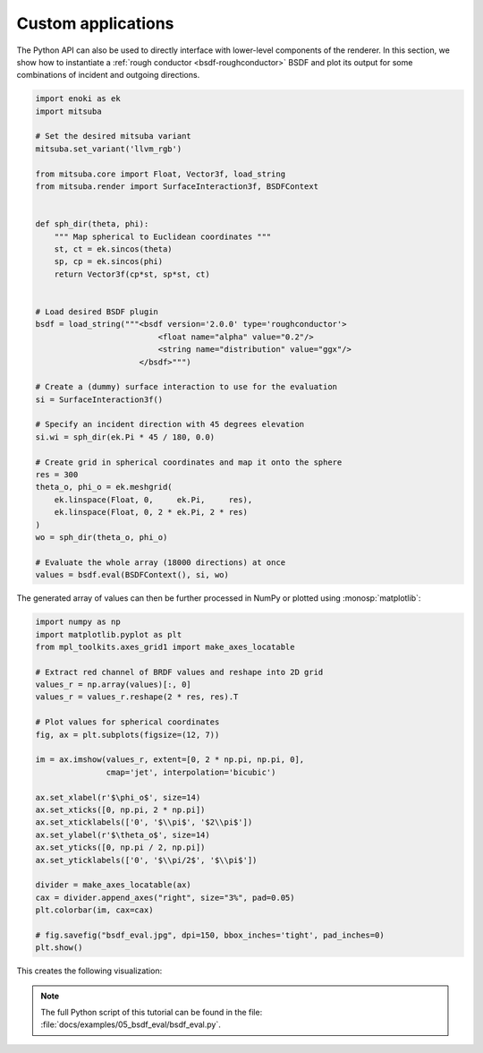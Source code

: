 Custom applications
===================

The Python API can also be used to directly interface with lower-level
components of the renderer. In this section, we show how to instantiate a
:ref:`rough conductor <bsdf-roughconductor>` BSDF and plot its output for some
combinations of incident and outgoing directions.

.. code-block:: python

    import enoki as ek
    import mitsuba

    # Set the desired mitsuba variant
    mitsuba.set_variant('llvm_rgb')

    from mitsuba.core import Float, Vector3f, load_string
    from mitsuba.render import SurfaceInteraction3f, BSDFContext


    def sph_dir(theta, phi):
        """ Map spherical to Euclidean coordinates """
        st, ct = ek.sincos(theta)
        sp, cp = ek.sincos(phi)
        return Vector3f(cp*st, sp*st, ct)


    # Load desired BSDF plugin
    bsdf = load_string("""<bsdf version='2.0.0' type='roughconductor'>
                              <float name="alpha" value="0.2"/>
                              <string name="distribution" value="ggx"/>
                          </bsdf>""")

    # Create a (dummy) surface interaction to use for the evaluation
    si = SurfaceInteraction3f()

    # Specify an incident direction with 45 degrees elevation
    si.wi = sph_dir(ek.Pi * 45 / 180, 0.0)

    # Create grid in spherical coordinates and map it onto the sphere
    res = 300
    theta_o, phi_o = ek.meshgrid(
        ek.linspace(Float, 0,     ek.Pi,     res),
        ek.linspace(Float, 0, 2 * ek.Pi, 2 * res)
    )
    wo = sph_dir(theta_o, phi_o)

    # Evaluate the whole array (18000 directions) at once
    values = bsdf.eval(BSDFContext(), si, wo)

The generated array of values can then be further processed in NumPy or plotted
using :monosp:`matplotlib`:

.. code-block:: python

    import numpy as np
    import matplotlib.pyplot as plt
    from mpl_toolkits.axes_grid1 import make_axes_locatable

    # Extract red channel of BRDF values and reshape into 2D grid
    values_r = np.array(values)[:, 0]
    values_r = values_r.reshape(2 * res, res).T

    # Plot values for spherical coordinates
    fig, ax = plt.subplots(figsize=(12, 7))

    im = ax.imshow(values_r, extent=[0, 2 * np.pi, np.pi, 0],
                   cmap='jet', interpolation='bicubic')

    ax.set_xlabel(r'$\phi_o$', size=14)
    ax.set_xticks([0, np.pi, 2 * np.pi])
    ax.set_xticklabels(['0', '$\\pi$', '$2\\pi$'])
    ax.set_ylabel(r'$\theta_o$', size=14)
    ax.set_yticks([0, np.pi / 2, np.pi])
    ax.set_yticklabels(['0', '$\\pi/2$', '$\\pi$'])

    divider = make_axes_locatable(ax)
    cax = divider.append_axes("right", size="3%", pad=0.05)
    plt.colorbar(im, cax=cax)

    # fig.savefig("bsdf_eval.jpg", dpi=150, bbox_inches='tight', pad_inches=0)
    plt.show()


This creates the following visualization:

.. image:: ../../../resources/data/docs/images/misc/bsdf_eval.jpg
    :width: 90%
    :align: center


.. note::

    The full Python script of this tutorial can be found in the file:
    :file:`docs/examples/05_bsdf_eval/bsdf_eval.py`.


